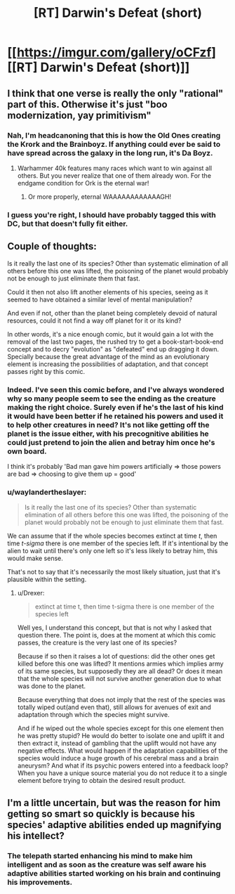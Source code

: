 #+TITLE: [RT] Darwin's Defeat (short)

* [[https://imgur.com/gallery/oCFzf][[RT] Darwin's Defeat (short)]]
:PROPERTIES:
:Author: Magodo
:Score: 16
:DateUnix: 1453051968.0
:DateShort: 2016-Jan-17
:END:

** I think that one verse is really the only "rational" part of this. Otherwise it's just "boo modernization, yay primitivism"
:PROPERTIES:
:Author: glowingfibre
:Score: 12
:DateUnix: 1453077943.0
:DateShort: 2016-Jan-18
:END:

*** Nah, I'm headcanoning that this is how the Old Ones creating the Krork and the Brainboyz. If anything could ever be said to have spread across the galaxy in the long run, it's Da Boyz.
:PROPERTIES:
:Score: 3
:DateUnix: 1453138364.0
:DateShort: 2016-Jan-18
:END:

**** Warhammer 40k features many races which want to win against all others. But you never realize that one of them already won. For the endgame condition for Ork is the eternal war!
:PROPERTIES:
:Author: hoja_nasredin
:Score: 4
:DateUnix: 1453162671.0
:DateShort: 2016-Jan-19
:END:

***** Or more properly, eternal WAAAAAAAAAAAAGH!
:PROPERTIES:
:Score: 1
:DateUnix: 1453171712.0
:DateShort: 2016-Jan-19
:END:


*** I guess you're right, I should have probably tagged this with DC, but that doesn't fully fit either.
:PROPERTIES:
:Author: Magodo
:Score: 1
:DateUnix: 1453095275.0
:DateShort: 2016-Jan-18
:END:


** Couple of thoughts:

Is it really the last one of its species? Other than systematic elimination of all others before this one was lifted, the poisoning of the planet would probably not be enough to just eliminate them that fast.

Could it then not also lift another elements of his species, seeing as it seemed to have obtained a similar level of mental manipulation?

And even if not, other than the planet being completely devoid of natural resources, could it not find a way off planet for it or its kind?

In other words, it's a nice enough comic, but it would gain a lot with the removal of the last two pages, the rushed try to get a book-start-book-end concept and to decry "evolution" as "defeated" end up dragging it down. Specially because the great advantage of the mind as an evolutionary element is increasing the possibilities of adaptation, and that concept passes right by this comic.
:PROPERTIES:
:Author: Drexer
:Score: 13
:DateUnix: 1453061818.0
:DateShort: 2016-Jan-17
:END:

*** Indeed. I've seen this comic before, and I've always wondered why so many people seem to see the ending as the creature making the right choice. Surely even if he's the last of his kind it would have been better if he retained his powers and used it to help other creatures in need? It's not like getting off the planet is the issue either, with his precognitive abilities he could just pretend to join the alien and betray him once he's own board.

I think it's probably 'Bad man gave him powers artificially => those powers are bad => choosing to give them up = good'
:PROPERTIES:
:Author: redrach
:Score: 10
:DateUnix: 1453069361.0
:DateShort: 2016-Jan-18
:END:


*** u/waylandertheslayer:
#+begin_quote
  Is it really the last one of its species? Other than systematic elimination of all others before this one was lifted, the poisoning of the planet would probably not be enough to just eliminate them that fast.
#+end_quote

We can assume that if the whole species becomes extinct at time /t/, then time /t-sigma/ there is one member of the species left. If it's intentional by the alien to wait until there's only one left so it's less likely to betray him, this would make sense.

That's not to say that it's necessarily the most likely situation, just that it's plausible within the setting.
:PROPERTIES:
:Author: waylandertheslayer
:Score: 3
:DateUnix: 1453088040.0
:DateShort: 2016-Jan-18
:END:

**** u/Drexer:
#+begin_quote
  extinct at time t, then time t-sigma there is one member of the species left
#+end_quote

Well yes, I understand this concept, but that is not why I asked that question there. The point is, does at the moment at which this comic passes, the creature is the very last one of its species?

Because if so then it raises a lot of questions: did the other ones get killed before this one was lifted? It mentions armies which implies army of its same species, but supposedly they are all dead? Or does it mean that the whole species will not survive another generation due to what was done to the planet.

Because everything that does not imply that the rest of the species was totally wiped out(and even that), still allows for avenues of exit and adaptation through which the species might survive.

And if he wiped out the whole species except for this one element then he was pretty stupid? He would do better to isolate one and uplift it and then extract it, instead of gambling that the uplift would not have any negative effects. What would happen if the adaptation capabilities of the species would induce a huge growth of his cerebral mass and a brain aneurysm? And what if its psychic powers entered into a feedback loop? When you have a unique source material you do not reduce it to a single element before trying to obtain the desired result product.
:PROPERTIES:
:Author: Drexer
:Score: 1
:DateUnix: 1453114121.0
:DateShort: 2016-Jan-18
:END:


** I'm a little uncertain, but was the reason for him getting so smart so quickly is because his species' adaptive abilities ended up magnifying his intellect?
:PROPERTIES:
:Author: xamueljones
:Score: 6
:DateUnix: 1453085679.0
:DateShort: 2016-Jan-18
:END:

*** The telepath started enhancing his mind to make him intelligent and as soon as the creature was self aware his adaptive abilities started working on his brain and continuing his improvements.
:PROPERTIES:
:Author: LordSwedish
:Score: 3
:DateUnix: 1453087662.0
:DateShort: 2016-Jan-18
:END:
